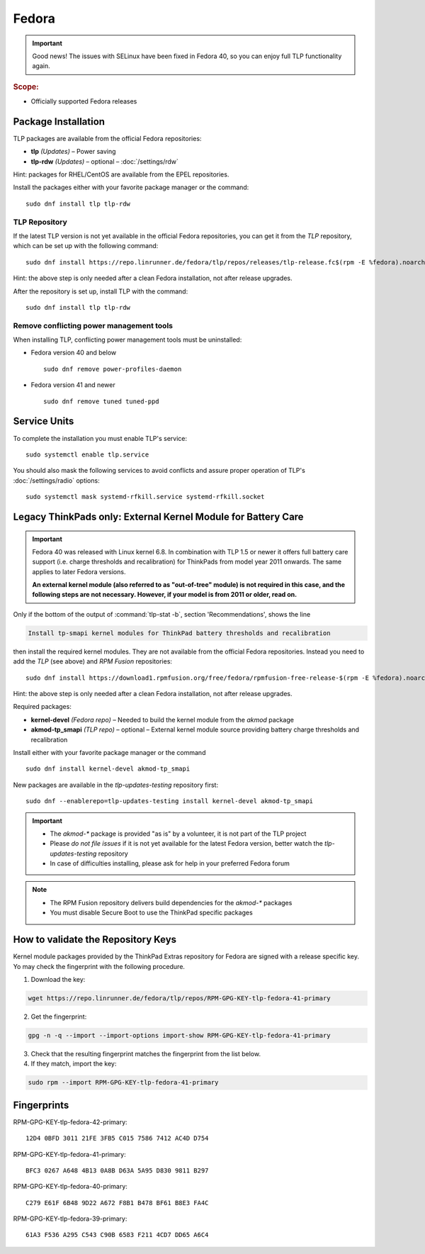 Fedora
======

.. important::

   Good news! The issues with SELinux have been fixed in Fedora 40,
   so you can enjoy full TLP functionality again.

.. rubric:: Scope:

* Officially supported Fedora releases

Package Installation
--------------------
TLP packages are available from the official Fedora repositories:

* **tlp** *(Updates)* – Power saving
* **tlp-rdw** *(Updates)* – optional – :doc:`/settings/rdw`

Hint: packages for RHEL/CentOS are available from the EPEL repositories.

Install the packages either with your favorite package manager or the command: ::

   sudo dnf install tlp tlp-rdw

TLP Repository
^^^^^^^^^^^^^^
If the latest TLP version is not yet available in the official Fedora
repositories, you can get it from the `TLP` repository, which
can be set up with the following command: ::

   sudo dnf install https://repo.linrunner.de/fedora/tlp/repos/releases/tlp-release.fc$(rpm -E %fedora).noarch.rpm

Hint: the above step is only needed after a clean Fedora installation,
not after release upgrades.

After the repository is set up, install TLP with the command: ::

   sudo dnf install tlp tlp-rdw

Remove conflicting power management tools
^^^^^^^^^^^^^^^^^^^^^^^^^^^^^^^^^^^^^^^^^
When installing TLP, conflicting power management tools must be uninstalled:

* Fedora version 40 and below ::

   sudo dnf remove power-profiles-daemon

* Fedora version 41 and newer ::

   sudo dnf remove tuned tuned-ppd

.. seealso::

    FAQ: :doc:`/faq/ppd`

Service Units
-------------
To complete the installation you must enable TLP's service: ::

   sudo systemctl enable tlp.service

You should also mask the following services to avoid conflicts and assure proper
operation of TLP's :doc:`/settings/radio` options: ::

   sudo systemctl mask systemd-rfkill.service systemd-rfkill.socket

.. seealso::

    FAQ: :ref:`Service units <faq-service-units>`

Legacy ThinkPads only: External Kernel Module for Battery Care
--------------------------------------------------------------
.. important::

    Fedora 40 was released with Linux kernel 6.8. In combination with TLP 1.5
    or newer it offers full battery care support (i.e. charge thresholds and
    recalibration) for ThinkPads from model year 2011 onwards. The same applies
    to later Fedora versions.

    **An external kernel module (also referred to as "out-of-tree" module)
    is not required in this case, and the following steps are not necessary.
    However, if your model is from 2011 or older, read on.**

Only if the bottom of the output of :command:`tlp-stat -b`, section 'Recommendations',
shows the line

.. code-block:: none

    Install tp-smapi kernel modules for ThinkPad battery thresholds and recalibration

then install the required kernel modules. They are not available from the official Fedora repositories.
Instead you need to add the `TLP` (see above) and `RPM Fusion` repositories: ::

   sudo dnf install https://download1.rpmfusion.org/free/fedora/rpmfusion-free-release-$(rpm -E %fedora).noarch.rpm

Hint: the above step is only needed after a clean Fedora installation,
not after release upgrades.

Required packages:

* **kernel-devel** *(Fedora repo)* – Needed to build the kernel module from
  the `akmod` package
* **akmod-tp_smapi** *(TLP repo)* – optional – External kernel
  module source providing battery charge thresholds and recalibration

Install either with your favorite package manager
or the command ::

   sudo dnf install kernel-devel akmod-tp_smapi

New packages are available in the `tlp-updates-testing` repository first: ::

   sudo dnf --enablerepo=tlp-updates-testing install kernel-devel akmod-tp_smapi

.. important::

    * The `akmod-*` package is provided "as is" by a volunteer, it is
      not part of the TLP project
    * Please *do not file issues* if it is not yet available for the
      latest Fedora version, better watch the `tlp-updates-testing` repository
    * In case of difficulties installing, please ask for help in your
      preferred Fedora forum

.. note::

    * The RPM Fusion repository delivers build dependencies for the `akmod-*` packages
    * You must disable Secure Boot to use the ThinkPad specific packages

How to validate the Repository Keys
-----------------------------------
Kernel module packages provided by the ThinkPad Extras repository for Fedora are
signed with a release specific key. Yo may check the fingerprint with the
following procedure.

1. Download the key:

.. code-block:: none

    wget https://repo.linrunner.de/fedora/tlp/repos/RPM-GPG-KEY-tlp-fedora-41-primary

2. Get the fingerprint:

.. code-block:: none

    gpg -n -q --import --import-options import-show RPM-GPG-KEY-tlp-fedora-41-primary

3. Check that the resulting fingerprint matches the fingerprint from the list below.

4. If they match, import the key:

.. code-block:: none

    sudo rpm --import RPM-GPG-KEY-tlp-fedora-41-primary

Fingerprints
------------

RPM-GPG-KEY-tlp-fedora-42-primary: ::

    12D4 0BFD 3011 21FE 3FB5 C015 7586 7412 AC4D D754

RPM-GPG-KEY-tlp-fedora-41-primary: ::

    BFC3 0267 A648 4B13 0A8B D63A 5A95 D830 9811 B297

RPM-GPG-KEY-tlp-fedora-40-primary: ::

    C279 E61F 6B48 9D22 A672 F8B1 B478 BF61 B8E3 FA4C

RPM-GPG-KEY-tlp-fedora-39-primary: ::

    61A3 F536 A295 C543 C90B 6583 F211 4CD7 DD65 A6C4
